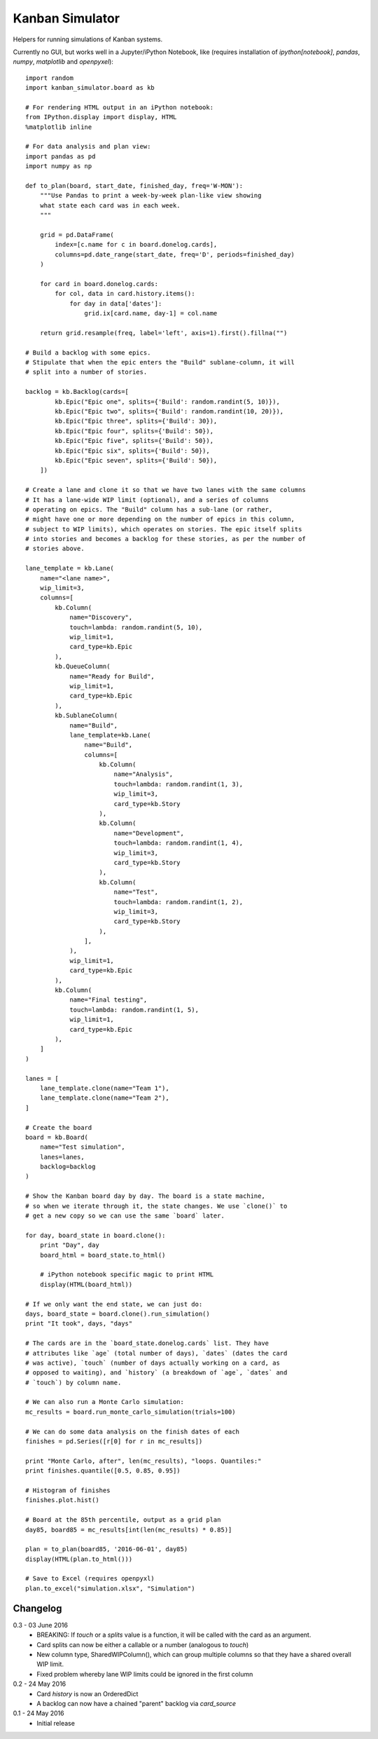 Kanban Simulator
================

Helpers for running simulations of Kanban systems.

Currently no GUI, but works well in a Jupyter/iPython Notebook, like
(requires installation of `ipython[notebook]`, `pandas`, `numpy`,
`matplotlib` and `openpyxel`)::

    import random
    import kanban_simulator.board as kb

    # For rendering HTML output in an iPython notebook:
    from IPython.display import display, HTML
    %matplotlib inline

    # For data analysis and plan view:
    import pandas as pd
    import numpy as np

    def to_plan(board, start_date, finished_day, freq='W-MON'):
        """Use Pandas to print a week-by-week plan-like view showing
        what state each card was in each week.
        """

        grid = pd.DataFrame(
            index=[c.name for c in board.donelog.cards],
            columns=pd.date_range(start_date, freq='D', periods=finished_day)
        )

        for card in board.donelog.cards:
            for col, data in card.history.items():
                for day in data['dates']:
                    grid.ix[card.name, day-1] = col.name

        return grid.resample(freq, label='left', axis=1).first().fillna("")

    # Build a backlog with some epics.
    # Stipulate that when the epic enters the "Build" sublane-column, it will
    # split into a number of stories.

    backlog = kb.Backlog(cards=[
            kb.Epic("Epic one", splits={'Build': random.randint(5, 10)}),
            kb.Epic("Epic two", splits={'Build': random.randint(10, 20)}),
            kb.Epic("Epic three", splits={'Build': 30}),
            kb.Epic("Epic four", splits={'Build': 50}),
            kb.Epic("Epic five", splits={'Build': 50}),
            kb.Epic("Epic six", splits={'Build': 50}),
            kb.Epic("Epic seven", splits={'Build': 50}),
        ])

    # Create a lane and clone it so that we have two lanes with the same columns
    # It has a lane-wide WIP limit (optional), and a series of columns
    # operating on epics. The "Build" column has a sub-lane (or rather,
    # might have one or more depending on the number of epics in this column,
    # subject to WIP limits), which operates on stories. The epic itself splits
    # into stories and becomes a backlog for these stories, as per the number of
    # stories above.

    lane_template = kb.Lane(
        name="<lane name>",
        wip_limit=3,
        columns=[
            kb.Column(
                name="Discovery",
                touch=lambda: random.randint(5, 10),
                wip_limit=1,
                card_type=kb.Epic
            ),
            kb.QueueColumn(
                name="Ready for Build",
                wip_limit=1,
                card_type=kb.Epic
            ),
            kb.SublaneColumn(
                name="Build",
                lane_template=kb.Lane(
                    name="Build",
                    columns=[
                        kb.Column(
                            name="Analysis",
                            touch=lambda: random.randint(1, 3),
                            wip_limit=3,
                            card_type=kb.Story
                        ),
                        kb.Column(
                            name="Development",
                            touch=lambda: random.randint(1, 4),
                            wip_limit=3,
                            card_type=kb.Story
                        ),
                        kb.Column(
                            name="Test",
                            touch=lambda: random.randint(1, 2),
                            wip_limit=3,
                            card_type=kb.Story
                        ),
                    ],
                ),
                wip_limit=1,
                card_type=kb.Epic
            ),
            kb.Column(
                name="Final testing",
                touch=lambda: random.randint(1, 5),
                wip_limit=1,
                card_type=kb.Epic
            ),
        ]
    )

    lanes = [
        lane_template.clone(name="Team 1"),
        lane_template.clone(name="Team 2"),
    ]

    # Create the board
    board = kb.Board(
        name="Test simulation",
        lanes=lanes,
        backlog=backlog
    )

    # Show the Kanban board day by day. The board is a state machine,
    # so when we iterate through it, the state changes. We use `clone()` to
    # get a new copy so we can use the same `board` later.

    for day, board_state in board.clone():
        print "Day", day
        board_html = board_state.to_html()

        # iPython notebook specific magic to print HTML
        display(HTML(board_html))

    # If we only want the end state, we can just do:
    days, board_state = board.clone().run_simulation()
    print "It took", days, "days"

    # The cards are in the `board_state.donelog.cards` list. They have
    # attributes like `age` (total number of days), `dates` (dates the card
    # was active), `touch` (number of days actually working on a card, as
    # opposed to waiting), and `history` (a breakdown of `age`, `dates` and
    # `touch`) by column name.

    # We can also run a Monte Carlo simulation:
    mc_results = board.run_monte_carlo_simulation(trials=100)

    # We can do some data analysis on the finish dates of each
    finishes = pd.Series([r[0] for r in mc_results])

    print "Monte Carlo, after", len(mc_results), "loops. Quantiles:"
    print finishes.quantile([0.5, 0.85, 0.95])

    # Histogram of finishes
    finishes.plot.hist()

    # Board at the 85th percentile, output as a grid plan
    day85, board85 = mc_results[int(len(mc_results) * 0.85)]

    plan = to_plan(board85, '2016-06-01', day85)
    display(HTML(plan.to_html()))

    # Save to Excel (requires openpyxl)
    plan.to_excel("simulation.xlsx", "Simulation")


Changelog
---------

0.3 - 03 June 2016
    * BREAKING: If `touch` or a `splits` value is a function, it will be called with the
      card as an argument.
    * Card splits can now be either a callable or a number (analogous to
      `touch`)
    * New column type, SharedWIPColumn(), which can group multiple columns so
      that they have a shared overall WIP limit.
    * Fixed problem whereby lane WIP limits could be ignored in the first
      column

0.2 - 24 May 2016
    * Card `history` is now an OrderedDict
    * A backlog can now have a chained "parent" backlog via `card_source`

0.1 - 24 May 2016
    * Initial release
